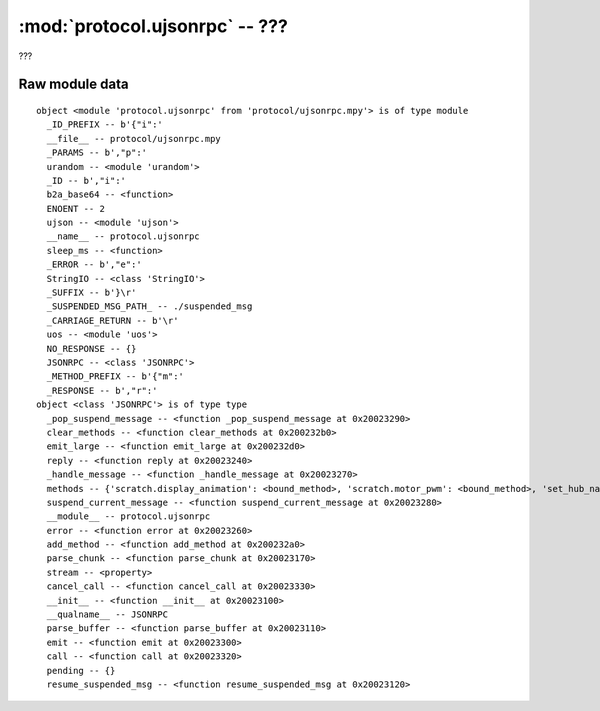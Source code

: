 :mod:`protocol.ujsonrpc` -- ???
===============================

.. module:: protocol.ujsonrpc
   :synopsis: ???

???

Raw module data
---------------

::

    object <module 'protocol.ujsonrpc' from 'protocol/ujsonrpc.mpy'> is of type module
      _ID_PREFIX -- b'{"i":'
      __file__ -- protocol/ujsonrpc.mpy
      _PARAMS -- b',"p":'
      urandom -- <module 'urandom'>
      _ID -- b',"i":'
      b2a_base64 -- <function>
      ENOENT -- 2
      ujson -- <module 'ujson'>
      __name__ -- protocol.ujsonrpc
      sleep_ms -- <function>
      _ERROR -- b',"e":'
      StringIO -- <class 'StringIO'>
      _SUFFIX -- b'}\r'
      _SUSPENDED_MSG_PATH_ -- ./suspended_msg
      _CARRIAGE_RETURN -- b'\r'
      uos -- <module 'uos'>
      NO_RESPONSE -- {}
      JSONRPC -- <class 'JSONRPC'>
      _METHOD_PREFIX -- b'{"m":'
      _RESPONSE -- b',"r":'
    object <class 'JSONRPC'> is of type type
      _pop_suspend_message -- <function _pop_suspend_message at 0x20023290>
      clear_methods -- <function clear_methods at 0x200232b0>
      emit_large -- <function emit_large at 0x200232d0>
      reply -- <function reply at 0x20023240>
      _handle_message -- <function _handle_message at 0x20023270>
      methods -- {'scratch.display_animation': <bound_method>, 'scratch.motor_pwm': <bound_method>, 'set_hub_name': <bound_method>, 'scratch.play_sound': <bound_method>, 'get_linegraph_monitor_info': <bound_method>, 'reset_program_time': <bound_method>, 'set_port_mode': <bound_method>, 'scratch.motor_go_direction_to_position': <bound_method>, 'sync_display': <bound_method>, 'scratch.reset_yaw': <bound_method>, 'scratch.when_sensor_changed': <bound_method>, 'scratch.motor_run_timed': <bound_method>, 'scratch.move_stop': <bound_method>, 'program_execute': <bound_method>, 'scratch.when_sensor_force_released': <bound_method>, 'remove_project': <bound_method>, 'start_write_program': <bound_method>, 'get_storage_status': <bound_method>, 'scratch.sound_beep': <bound_method>, 'scratch.sound_off': <bound_method>, 'scratch.display_set_pixel': <bound_method>, 'scratch.ultrasonic_light_up': <bound_method>, 'scratch.motor_start': <bound_method>, 'delete_linegraph_file': <bound_method>, 'program_terminate': <bound_method>, 'scratch.display_rotate_direction': <bound_method>, 'scratch.display_image': <bound_method>, 'scratch.move_start_powers': <bound_method>, 'scratch.sound_beep_for_time': <bound_method>, 'get_program_time': <bound_method>, 'move_project': <bound_method>, 'get_hub_info': <bound_method>, 'scratch.center_button_lights': <bound_method>, 'scratch.motor_position': <bound_method>, 'scratch.move_start_speeds': <bound_method>, 'program_modechange': <bound_method>, 'scratch.move_tank_degrees': <bound_method>, 'scratch.motor_go_to_relative_position': <bound_method>, 'write_package': <bound_method>, 'scratch.display_rotate_orientation': <bound_method>, 'scratch.display_image_for': <bound_method>, 'scratch.when_sensor_force_bumped': <bound_method>, 'scratch.move_tank_time': <bound_method>, 'scratch.wait_gesture': <bound_method>, 'scratch.motor_run_for_degrees': <bound_method>, 'trigger_current_state': <bound_method>, 'scratch.display_clear': <bound_method>, 'scratch.motor_stop': <bound_method>, 'scratch.motor_adjust_offset': <bound_method>, 'start_program_time': <bound_method>, 'scratch.motor_set_position': <bound_method>, 'scratch.display_text': <bound_method>, 'get_linegraph_monitor_package': <bound_method>}
      suspend_current_message -- <function suspend_current_message at 0x20023280>
      __module__ -- protocol.ujsonrpc
      error -- <function error at 0x20023260>
      add_method -- <function add_method at 0x200232a0>
      parse_chunk -- <function parse_chunk at 0x20023170>
      stream -- <property>
      cancel_call -- <function cancel_call at 0x20023330>
      __init__ -- <function __init__ at 0x20023100>
      __qualname__ -- JSONRPC
      parse_buffer -- <function parse_buffer at 0x20023110>
      emit -- <function emit at 0x20023300>
      call -- <function call at 0x20023320>
      pending -- {}
      resume_suspended_msg -- <function resume_suspended_msg at 0x20023120>
